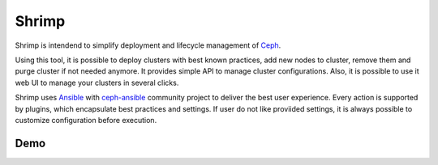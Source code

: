 Shrimp
======

Shrimp is intendend to simplify deployment and lifecycle management of
`Ceph <http://ceph.com>`_.

Using this tool, it is possible to deploy clusters with best known
practices, add new nodes to cluster, remove them and purge cluster
if not needed anymore. It provides simple API to manage cluster
configurations. Also, it is possible to use it web UI to manage your
clusters in several clicks.

Shrimp uses `Ansible <https://www.ansible.com/>`_ with `ceph-ansible
<https://github.com/ceph/ceph-ansible>`_ community project to deliver
the best user experience. Every action is supported by plugins, which
encapsulate best practices and settings. If user do not like proviided
settings, it is always possible to customize configuration before
execution.


Demo
----

.. image:: http://img.youtube.com/vi/Rl9VRKb9F_M/sddefault.jpg
   :target: https://www.youtube.com/watch?v=Rl9VRKb9F_M
